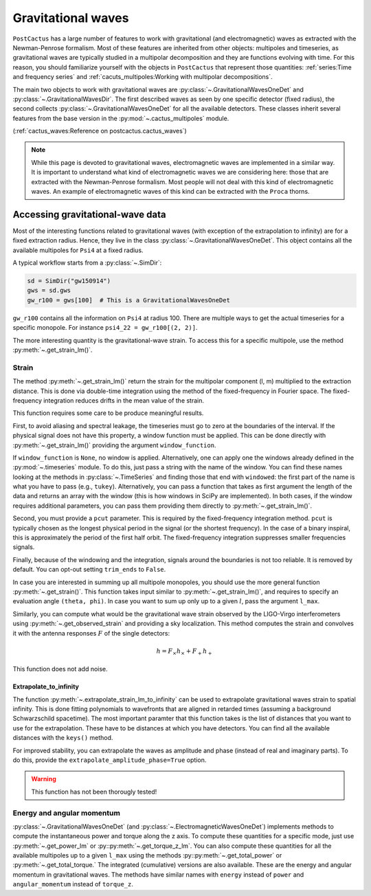 Gravitational waves
==============================

``PostCactus`` has a large number of features to work with gravitational (and
electromagnetic) waves as extracted with the Newman-Penrose formalism. Most of
these features are inherited from other objects: multipoles and timeseries, as
gravitational waves are typically studied in a multipolar decomposition and they
are functions evolving with time. For this reason, you should familiarize
yourself with the objects in ``PostCactus`` that represent those quantities:
:ref:`series:Time and frequency series` and
:ref:`cacuts_multipoles:Working with multipolar decompositions`.

The main two objects to work with gravitational waves are
:py:class:`~.GravitationalWavesOneDet` and :py:class:`~.GravitationalWavesDir`.
The first described waves as seen by one specific detector (fixed radius), the
second collects :py:class:`~.GravitationalWavesOneDet` for all the available
detectors. These classes inherit several features from the base version in the
:py:mod:`~.cactus_multipoles` module.

(:ref:`cactus_waves:Reference on postcactus.cactus_waves`)

.. note::

   While this page is devoted to gravitational waves, electromagnetic waves are
   implemented in a similar way. It is important to understand what kind of
   electromagnetic waves we are considering here: those that are extracted with
   the Newman-Penrose formalism. Most people will not deal with this kind of
   electromagnetic waves. An example of electromagnetic waves of this kind can
   be extracted with the ``Proca`` thorns.

Accessing gravitational-wave data
---------------------------------

Most of the interesting functions related to gravitational waves (with exception
of the extrapolation to infinity) are for a fixed extraction radius. Hence, they
live in the class :py:class:`~.GravitationalWavesOneDet`. This object contains
all the available multipoles for ``Psi4`` at a fixed radius.

A typical workflow starts from a :py:class:`~.SimDir`:

.. code-block:: python

    sd = SimDir("gw150914")
    gws = sd.gws
    gw_r100 = gws[100]  # This is a GravitationalWavesOneDet

``gw_r100`` contains all the information on ``Psi4`` at radius 100. There are
multiple ways to get the actual timeseries for a specific monopole. For instance
``psi4_22 = gw_r100[(2, 2)]``.

The more interesting quantity is the gravitational-wave strain. To access this
for a specific multipole, use the method :py:meth:`~.get_strain_lm()`.

Strain
______

The method :py:meth:`~.get_strain_lm()` return the strain for the multipolar
component (l, m) multiplied to the extraction distance. This is done via
double-time integration using the method of the fixed-frequency in Fourier
space. The fixed-frequency integration reduces drifts in the mean value of the
strain.

This function requires some care to be produce meaningful results.

First, to avoid aliasing and spectral leakage, the timeseries must go to zero at
the boundaries of the interval. If the physical signal does not have this
property, a window function must be applied. This can be done directly with
:py:meth:`~.get_strain_lm()` providing the argument ``window_function``.

If ``window_function`` is ``None``, no window is applied. Alternatively, one can
apply one the windows already defined in the :py:mod:`~.timeseries` module. To
do this, just pass a string with the name of the window. You can find these
names looking at the methods in :py:class:`~.TimeSeries` and finding those that
end with ``windowed``: the first part of the name is what you have to pass
(e.g., ``tukey``). Alternatively, you can pass a function that takes as first
argument the length of the data and returns an array with the window (this is
how windows in SciPy are implemented). In both cases, if the window requires
additional parameters, you can pass them providing them directly to
:py:meth:`~.get_strain_lm()`.

Second, you must provide a ``pcut`` parameter. This is required by the
fixed-frequency integration method. ``pcut`` is typically chosen as the longest
physical period in the signal (or the shortest frequency). In the case of a
binary inspiral, this is approximately the period of the first half orbit. The
fixed-frequency integration suppresses smaller frequencies signals.

Finally, because of the windowing and the integration, signals around the
boundaries is not too reliable. It is removed by default. You can opt-out
setting ``trim_ends`` to ``False``.


In case you are interested in summing up all multipole monopoles, you should use
the more general function :py:meth:`~.get_strain()`. This function takes input
similar to :py:meth:`~.get_strain_lm()`, and requires to specify an evaluation
angle ``(theta, phi)``. In case you want to sum up only up to a given :math:`l`,
pass the argument ``l_max``.

Similarly, you can compute what would be the gravitational wave strain observed
by the LIGO-Virgo interferometers using :py:meth:`~.get_observed_strain` and
providing a sky localization. This method computes the strain and convolves it
with the antenna responses :math:`F` of the single detectors:

.. math::

   h = F_\times h_\times + F_+ h_+

This function does not add noise.

Extrapolate_to_infinity
^^^^^^^^^^^^^^^^^^^^^^^

The function :py:meth:`~.extrapolate_strain_lm_to_infinity` can be used to
extrapolate gravitational waves strain to spatial infinity. This is done fitting
polynomials to wavefronts that are aligned in retarded times (assuming a
background Schwarzschild spacetime). The most important paramter that this
function takes is the list of distances that you want to use for the
extrapolation. These have to be distances at which you have detectors. You can
find all the available distances with the ``keys()`` method.

For improved stability, you can extrapolate the waves as amplitude and phase
(instead of real and imaginary parts). To do this, provide the
``extrapolate_amplitude_phase=True`` option.

.. todo::

   Expand this section.

.. warning::

   This function has not been thorougly tested!


Energy and angular momentum
___________________________


:py:class:`~.GravitationalWavesOneDet` (and
:py:class:`~.ElectromagneticWavesOneDet`) implements methods to compute the
instantaneous power and torque along the z axis. To compute these quantities for
a specific mode, just use :py:meth:`~.get_power_lm` or
:py::py:meth:`~.get_torque_z_lm`. You can also compute these quantities for all
the available multipoles up to a given ``l_max`` using the methods
:py::py:meth:`~.get_total_power` or :py:meth:`~.get_total_torque.` The
integrated (cumulative) versions are also available. These are the energy and
angular momentum in gravitational waves. The methods have similar names with
``energy`` instead of ``power`` and ``angular_momentum`` instead of ``torque_z``.

..
   .. note::

      Every time a function returns a tuple with the two gravitational-wave
      polarizations, the order is always alphabetical: the first element is the
      cross polarization, the second is the plus. However, in most cases, the
      preferred output is a complex number (or array of numbers).
